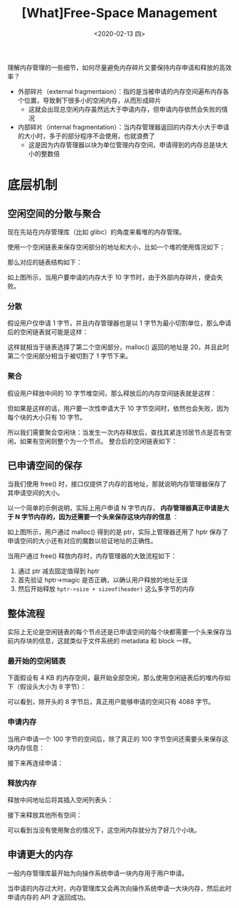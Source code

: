 #+TITLE: [What]Free-Space Management
#+DATE: <2020-02-13 四> 
#+TAGS: CS
#+LAYOUT: post
#+CATEGORIES: book,ostep
#+NAME: <book_ostep_mem-free-space-management.org>
#+OPTIONS: ^:nil
#+OPTIONS: ^:{}

理解内存管理的一些细节，如何尽量避免内存碎片又要保持内存申请和释放的高效率？

- 外部碎片（external fragmentaion）：指的是当被申请的内存空间遍布内存各个位置，导致剩下很多小的空闲内存，从而形成碎片
  + 这就会出现总空闲内存虽然远大于申请内存，但申请内存依然会失败的情况
- 内部碎片（internal fragmentation）：当内存管理器返回的内存大小大于申请的大小时，多于的部分程序不会使用，也就浪费了
  + 这是因为内存管理器以块为单位管理内存空间，申请得到的内存总是块大小的整数倍
#+BEGIN_EXPORT html
<!--more-->
#+END_EXPORT
* 底层机制
** 空闲空间的分散与聚合
现在先站在内存管理库（比如 glibc）的角度来看堆的内存管理。

使用一个空闲链表来保存空闲部分的地址和大小，比如一个堆的使用情况如下：
[[./mempic/free_space_management/heap1.jpg]]

那么对应的链表结构如下：
[[./mempic/free_space_management/list1.jpg]]

如上图所示，当用户要申请的内存大于 10 字节时，由于外部内存碎片，便会失败。

*** 分散
假设用户仅申请 1 字节，并且内存管理器也是以 1 字节为最小切割单位，那么申请后的空闲链表就可能是这样：

[[./mempic/free_space_management/list2.jpg]]

这样就相当于链表选择了第二个空闲部分，malloc() 返回的地址是 20，并且此时第二个空闲部分相当于被切割了 1 字节下来。
*** 聚合
假设用户释放中间的 10 字节堆空间，那么释放后的内存空间链表就是这样：
[[./mempic/free_space_management/list3.jpg]]

但如果是这样的话，用户要一次性申请大于 10 字节空间时，依然也会失败，因为每个块的大小只有 10 字节。

所以我们需要聚合空闲块：当发生一次内存释放后，查找其紧连邻居节点是否有空闲，如果有空闲则整个为一个节点。
整合后的空闲链表如下：
[[./mempic/free_space_management/list4.jpg]]

** 已申请空间的保存
当我们使用 free() 时，接口仅提供了内存的首地址，那就说明内存管理器保存了其申请空间的大小。

以一个简单的示例说明，实际上用户申请 N 字节内存， *内存管理器真正申请是大于 N 字节内存的，因为还需要一个头来保存这块内存的信息* ：
[[./mempic/free_space_management/heap2.jpg]]

如上图所示，用户通过 malloc() 得到的是 ptr，实际上管理器还用了 hptr 保存了申请空间的大小还有对应的魔数以验证地址的正确性。

当用户通过 free() 释放内存时，内存管理器的大致流程如下：
1. 通过 ptr 减去固定值得到 hptr
2. 首先验证 hptr->magic 是否正确，以确认用户释放的地址无误
3. 然后开始释放 =hptr->size + sizeof(header)= 这么多字节的内存

** 整体流程
实际上无论是空闲链表的每个节点还是已申请空间的每个块都需要一个头来保存当前内存块的信息，这就类似于文件系统的 metadata 和 block 一样。
*** 最开始的空闲链表
下面假设有 4 KB 的内存空间，最开始全部空闲，那么使用空闲链表后的堆内存如下（假设头大小为 8 字节）：
[[./mempic/free_space_management/process1.jpg]]

可以看到，除开头的 8 字节后，真正用户能够申请的空间只有 4088 字节。
*** 申请内存
当用户申请一个 100 字节的空间后，除了真正的 100 字节空间还需要头来保存这块内存信息：
[[./mempic/free_space_management/process2.jpg]]

接下来再连续申请：
[[./mempic/free_space_management/process3.jpg]]

*** 释放内存
释放中间地址后将其插入空闲列表头：
[[./mempic/free_space_management/process4.jpg]]

接下来释放其他所有空间：
[[./mempic/free_space_management/process5.jpg]]

可以看到当没有使用聚合的情况下，这空闲内存就分为了好几个小块。
** 申请更大的内存
一般内存管理库最开始为向操作系统申请一块内存用于用户申请。

当申请的内存过大时，内存管理库又会再次向操作系统申请一大块内存，然后此时申请内存的 API 才返回成功。



